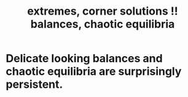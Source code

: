 :PROPERTIES:
:ID:       461ac824-69d6-4b73-bbe8-ee3e41bdc915
:END:
#+title: extremes, corner solutions !! balances, chaotic equilibria
* Delicate looking balances and chaotic equilibria are surprisingly persistent.
